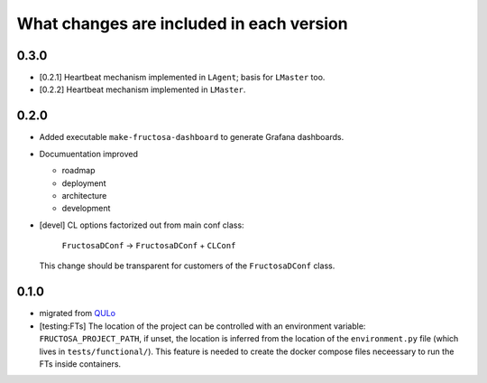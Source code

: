 *****************************************
What changes are included in each version
*****************************************

0.3.0
=====

* [0.2.1] Heartbeat mechanism implemented in ``LAgent``; basis for ``LMaster`` too.
* [0.2.2] Heartbeat mechanism implemented in ``LMaster``.

  
0.2.0
=====

* Added executable ``make-fructosa-dashboard`` to generate Grafana dashboards.
* Documuentation improved

  * roadmap
  * deployment
  * architecture
  * development
    
* [devel] CL options factorized out from main conf class:

    ``FructosaDConf`` -> ``FructosaDConf`` + ``CLConf``

  This change should be transparent for customers of the ``FructosaDConf`` class.
  

0.1.0
=====

* migrated from QULo_
* [testing:FTs] The location of the project can be controlled with an environment
  variable: ``FRUCTOSA_PROJECT_PATH``, if unset, the location is inferred from
  the location of the ``environment.py`` file (which lives in ``tests/functional/``).
  This feature is needed to create the docker compose files neceessary to run
  the FTs inside containers.

.. _QULo: https://itp.uni-frankfurt.de/~palao/software/QULo/
